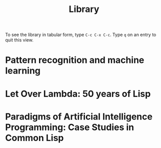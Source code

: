 #+title:     Library
#+startup:   odd indent hidestars
#+columns:   %TITLE %AUTHOR %LOCATION %FREE

To see the library in tabular form, type =C-c C-x C-c=. Type =q= on an
entry to quit this view.

* Pattern recognition and machine learning
  :PROPERTIES:
  :TITLE:    Pattern recognition and machine learning
  :AUTHOR:   Christopher M. Bishop
  :BTYPE:    book
  :CUSTOM_ID: Bishop2006:pattern
  :YEAR:     2006
  :PUBLISHER: Springer New York
  :OWNER:    Jeremiah
  :LOCATION: Matt
  :FREE:     nil
  :KEYWORDS: machine learning; pattern recognition
  :END:

* Let Over Lambda: 50 years of Lisp
  :PROPERTIES:
  :TITLE:    Let Over Lambda: 50 years of Lisp
  :AUTHOR:   Doug Hoyte
  :BTYPE:    book
  :CUSTOM_ID: Hoyte2008:Lambda
  :YEAR:     2008
  :PUBLISHER: nil
  :OWNER:    Tom W
  :LOCATION: Tom W
  :FREE:     true
  :KEYWORDS: functional programming; lisp
  :END:


* Paradigms of Artificial Intelligence Programming: Case Studies in Common Lisp
  :PROPERTIES:
  :TITLE:    Paradigms of Artificial Intelligence Programming: Case Studies in Common Lisp
  :AUTHOR:   Peter Norvig
  :BTYPE:    book
  :CUSTOM_ID: Norvig1992Paradigms
  :YEAR:     1992
  :PUBLISHER: Morgan Kaufmann
  :OWNER:    Tom W
  :LOCATION: Tom W
  :FREE:     true
  :KEYWORDS: artificial intelligence; lisp
  :END:

